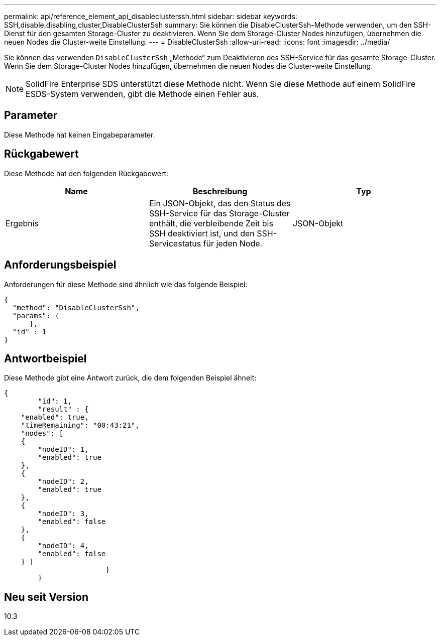 ---
permalink: api/reference_element_api_disableclusterssh.html 
sidebar: sidebar 
keywords: SSH,disable,disabling,cluster,DisableClusterSsh 
summary: Sie können die DisableClusterSsh-Methode verwenden, um den SSH-Dienst für den gesamten Storage-Cluster zu deaktivieren. Wenn Sie dem Storage-Cluster Nodes hinzufügen, übernehmen die neuen Nodes die Cluster-weite Einstellung. 
---
= DisableClusterSsh
:allow-uri-read: 
:icons: font
:imagesdir: ../media/


[role="lead"]
Sie können das verwenden `DisableClusterSsh` „Methode“ zum Deaktivieren des SSH-Service für das gesamte Storage-Cluster. Wenn Sie dem Storage-Cluster Nodes hinzufügen, übernehmen die neuen Nodes die Cluster-weite Einstellung.


NOTE: SolidFire Enterprise SDS unterstützt diese Methode nicht. Wenn Sie diese Methode auf einem SolidFire ESDS-System verwenden, gibt die Methode einen Fehler aus.



== Parameter

Diese Methode hat keinen Eingabeparameter.



== Rückgabewert

Diese Methode hat den folgenden Rückgabewert:

|===
| Name | Beschreibung | Typ 


 a| 
Ergebnis
 a| 
Ein JSON-Objekt, das den Status des SSH-Service für das Storage-Cluster enthält, die verbleibende Zeit bis SSH deaktiviert ist, und den SSH-Servicestatus für jeden Node.
 a| 
JSON-Objekt

|===


== Anforderungsbeispiel

Anforderungen für diese Methode sind ähnlich wie das folgende Beispiel:

[listing]
----
{
  "method": "DisableClusterSsh",
  "params": {
      },
  "id" : 1
}
----


== Antwortbeispiel

Diese Methode gibt eine Antwort zurück, die dem folgenden Beispiel ähnelt:

[listing]
----
{
	"id": 1,
	"result" : {
    "enabled": true,
    "timeRemaining": "00:43:21",
    "nodes": [
    {
        "nodeID": 1,
        "enabled": true
    },
    {
        "nodeID": 2,
        "enabled": true
    },
    {
        "nodeID": 3,
        "enabled": false
    },
    {
        "nodeID": 4,
        "enabled": false
    } ]
			}
	}
----


== Neu seit Version

10.3
